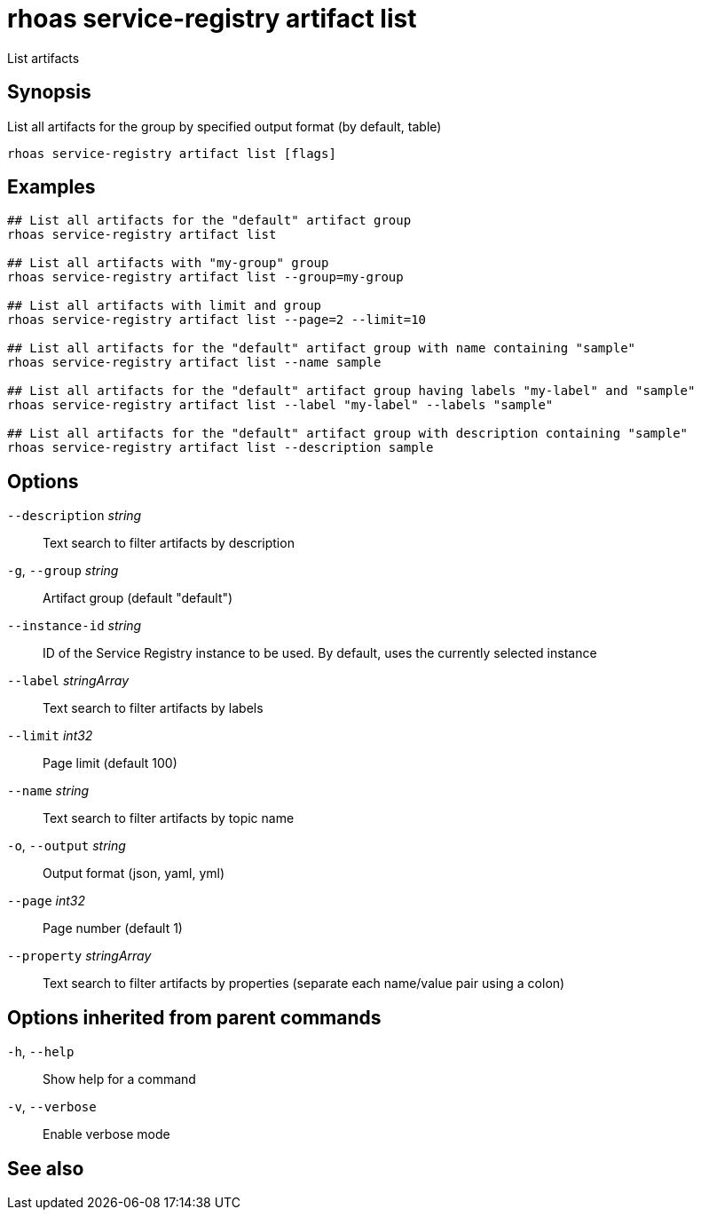 ifdef::env-github,env-browser[:context: cmd]
[id='ref-rhoas-service-registry-artifact-list_{context}']
= rhoas service-registry artifact list

[role="_abstract"]
List artifacts

[discrete]
== Synopsis

List all artifacts for the group by specified output format (by default, table)

....
rhoas service-registry artifact list [flags]
....

[discrete]
== Examples

....
## List all artifacts for the "default" artifact group
rhoas service-registry artifact list

## List all artifacts with "my-group" group
rhoas service-registry artifact list --group=my-group

## List all artifacts with limit and group
rhoas service-registry artifact list --page=2 --limit=10

## List all artifacts for the "default" artifact group with name containing "sample"
rhoas service-registry artifact list --name sample

## List all artifacts for the "default" artifact group having labels "my-label" and "sample"
rhoas service-registry artifact list --label "my-label" --labels "sample"

## List all artifacts for the "default" artifact group with description containing "sample"
rhoas service-registry artifact list --description sample

....

[discrete]
== Options

      `--description` _string_::     Text search to filter artifacts by description
  `-g`, `--group` _string_::         Artifact group (default "default")
      `--instance-id` _string_::     ID of the Service Registry instance to be used. By default, uses the currently selected instance
      `--label` _stringArray_::      Text search to filter artifacts by labels
      `--limit` _int32_::            Page limit (default 100)
      `--name` _string_::            Text search to filter artifacts by topic name
  `-o`, `--output` _string_::        Output format (json, yaml, yml)
      `--page` _int32_::             Page number (default 1)
      `--property` _stringArray_::   Text search to filter artifacts by properties (separate each name/value pair using a colon)

[discrete]
== Options inherited from parent commands

  `-h`, `--help`::      Show help for a command
  `-v`, `--verbose`::   Enable verbose mode

[discrete]
== See also


ifdef::env-github,env-browser[]
* link:rhoas_service-registry_artifact.adoc#rhoas-service-registry-artifact[rhoas service-registry artifact]	 - Manage Service Registry artifacts
endif::[]
ifdef::pantheonenv[]
* link:{path}#ref-rhoas-service-registry-artifact_{context}[rhoas service-registry artifact]	 - Manage Service Registry artifacts
endif::[]


